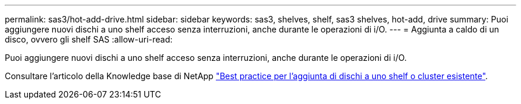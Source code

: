 ---
permalink: sas3/hot-add-drive.html 
sidebar: sidebar 
keywords: sas3, shelves, shelf, sas3 shelves, hot-add, drive 
summary: Puoi aggiungere nuovi dischi a uno shelf acceso senza interruzioni, anche durante le operazioni di i/O. 
---
= Aggiunta a caldo di un disco, ovvero gli shelf SAS
:allow-uri-read: 


[role="lead"]
Puoi aggiungere nuovi dischi a uno shelf acceso senza interruzioni, anche durante le operazioni di i/O.

Consultare l'articolo della Knowledge base di NetApp https://kb.netapp.com/on-prem/ontap/OHW/OHW-KBs/Best_practices_for_adding_disks_to_an_existing_shelf_or_cluster["Best practice per l'aggiunta di dischi a uno shelf o cluster esistente"^].
